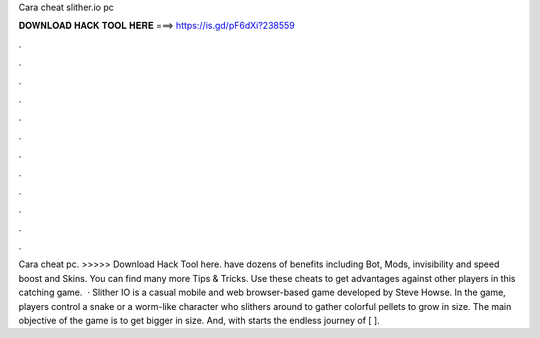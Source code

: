 Cara cheat slither.io pc

𝐃𝐎𝐖𝐍𝐋𝐎𝐀𝐃 𝐇𝐀𝐂𝐊 𝐓𝐎𝐎𝐋 𝐇𝐄𝐑𝐄 ===> https://is.gd/pF6dXi?238559

.

.

.

.

.

.

.

.

.

.

.

.

Cara cheat  pc. >>>>> Download Hack Tool here.  have dozens of benefits including  Bot,  Mods, invisibility and speed boost and  Skins. You can find many more  Tips & Tricks. Use these cheats to get advantages against other players in this catching game.  · Slither IO is a casual mobile and web browser-based game developed by Steve Howse. In the game, players control a snake or a worm-like character who slithers around to gather colorful pellets to grow in size. The main objective of the game is to get bigger in size. And, with starts the endless journey of [ ].
